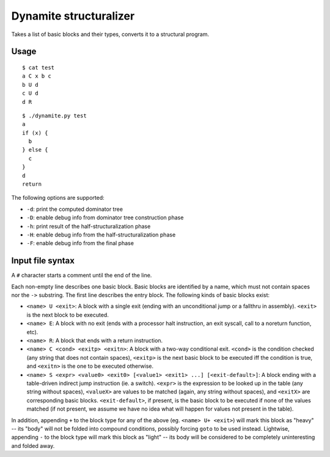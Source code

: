 Dynamite structuralizer
=======================

Takes a list of basic blocks and their types, converts it to
a structural program.

Usage
-----

::

    $ cat test
    a C x b c
    b U d
    c U d
    d R

::

    $ ./dynamite.py test
    a
    if (x) {
      b
    } else {
      c
    }
    d
    return

The following options are supported:

- ``-d``: print the computed dominator tree
- ``-D``: enable debug info from dominator tree construction phase
- ``-h``: print result of the half-structuralization phase
- ``-H``: enable debug info from the half-structuralization phase
- ``-F``: enable debug info from the final phase

Input file syntax
-----------------

A ``#`` character starts a comment until the end of the line.

Each non-empty line describes one basic block.  Basic blocks are identified
by a name, which must not contain spaces nor the ``->`` substring.  The first
line describes the entry block.  The following kinds of basic blocks exist:

- ``<name> U <exit>``: A block with a single exit (ending with an unconditional
  jump or a fallthru in assembly). ``<exit>`` is the next block to be executed.
- ``<name> E``: A block with no exit (ends with a processor halt instruction,
  an exit syscall, call to a noreturn function, etc).
- ``<name> R``: A block that ends with a return instruction.
- ``<name> C <cond> <exitp> <exitn>``: A block with a two-way conditional exit.
  ``<cond>`` is the condition checked (any string that does not contain spaces),
  ``<exitp>`` is the next basic block to be executed iff the condition is true,
  and ``<exitn>`` is the one to be executed otherwise.
- ``<name> S <expr> <value0> <exit0> [<value1> <exit1> ...] [<exit-default>]``:
  A block ending with a table-driven indirect jump instruction (ie. a switch).
  ``<expr>`` is the expression to be looked up in the table (any string without
  spaces), ``<valueX>`` are values to be matched (again, any string without spaces),
  and ``<exitX>`` are corresponding basic blocks.  ``<exit-default>``, if present,
  is the basic block to be executed if none of the values matched (if not present,
  we assume we have no idea what will happen for values not present in the table).

In addition, appending ``+`` to the block type for any of the above (eg.
``<name> U+ <exit>``) will mark this block as "heavy" -- its "body" will not be
folded into compound conditions, possibly forcing ``goto`` to be used instead.
Lightwise, appending ``-`` to the block type will mark this block as "light"
-- its body will be considered to be completely uninteresting and folded away.
